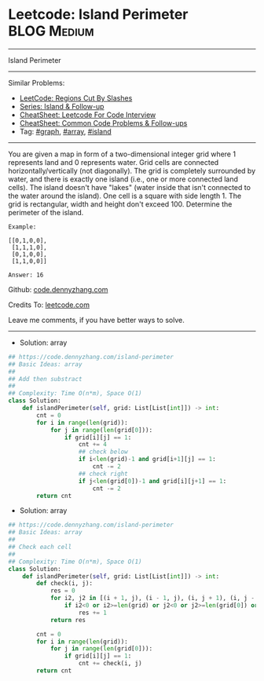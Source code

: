 * Leetcode: Island Perimeter                                    :BLOG:Medium:
#+STARTUP: showeverything
#+OPTIONS: toc:nil \n:t ^:nil creator:nil d:nil
:PROPERTIES:
:type:     array, island, graph
:END:
---------------------------------------------------------------------
Island Perimeter
---------------------------------------------------------------------
#+BEGIN_HTML
<a href="https://github.com/dennyzhang/code.dennyzhang.com/tree/master/problems/island-perimeter"><img align="right" width="200" height="183" src="https://www.dennyzhang.com/wp-content/uploads/denny/watermark/github.png" /></a>
#+END_HTML
Similar Problems:
- [[https://code.dennyzhang.com/regions-cut-by-slashes][LeetCode: Regions Cut By Slashes]]
- [[https://code.dennyzhang.com/followup-island][Series: Island & Follow-up]]
- [[https://cheatsheet.dennyzhang.com/cheatsheet-leetcode-A4][CheatSheet: Leetcode For Code Interview]]
- [[https://cheatsheet.dennyzhang.com/cheatsheet-followup-A4][CheatSheet: Common Code Problems & Follow-ups]]
- Tag: [[https://code.dennyzhang.com/review-graph][#graph]], [[https://code.dennyzhang.com/review-array][#array]], [[https://code.dennyzhang.com/tag/island][#island]]
---------------------------------------------------------------------
You are given a map in form of a two-dimensional integer grid where 1 represents land and 0 represents water. Grid cells are connected horizontally/vertically (not diagonally). The grid is completely surrounded by water, and there is exactly one island (i.e., one or more connected land cells). The island doesn't have "lakes" (water inside that isn't connected to the water around the island). One cell is a square with side length 1. The grid is rectangular, width and height don't exceed 100. Determine the perimeter of the island.
#+BEGIN_EXAMPLE
Example:

[[0,1,0,0],
 [1,1,1,0],
 [0,1,0,0],
 [1,1,0,0]]

Answer: 16
#+END_EXAMPLE

Github: [[https://github.com/dennyzhang/code.dennyzhang.com/tree/master/problems/island-perimeter][code.dennyzhang.com]]

Credits To: [[https://leetcode.com/problems/island-perimeter/description/][leetcode.com]]

Leave me comments, if you have better ways to solve.
---------------------------------------------------------------------
- Solution: array
#+BEGIN_SRC python
## https://code.dennyzhang.com/island-perimeter
## Basic Ideas: array
##
## Add then substract
##
## Complexity: Time O(n*m), Space O(1)
class Solution:
    def islandPerimeter(self, grid: List[List[int]]) -> int:
        cnt = 0
        for i in range(len(grid)):
            for j in range(len(grid[0])):
                if grid[i][j] == 1:
                    cnt += 4
                    ## check below
                    if i<len(grid)-1 and grid[i+1][j] == 1:
                        cnt -= 2
                    ## check right
                    if j<len(grid[0])-1 and grid[i][j+1] == 1:
                        cnt -= 2
        return cnt
#+END_SRC

- Solution: array
#+BEGIN_SRC python
## https://code.dennyzhang.com/island-perimeter
## Basic Ideas: array
##
## Check each cell
##
## Complexity: Time O(n*m), Space O(1)
class Solution:
    def islandPerimeter(self, grid: List[List[int]]) -> int:
        def check(i, j):
            res = 0
            for i2, j2 in [(i + 1, j), (i - 1, j), (i, j + 1), (i, j - 1)]:
                if i2<0 or i2>=len(grid) or j2<0 or j2>=len(grid[0]) or grid[i2][j2] == 0:
                    res += 1
            return res

        cnt = 0
        for i in range(len(grid)):
            for j in range(len(grid[0])):
                if grid[i][j] == 1:
                    cnt += check(i, j)
        return cnt
#+END_SRC

#+BEGIN_HTML
<div style="overflow: hidden;">
<div style="float: left; padding: 5px"> <a href="https://www.linkedin.com/in/dennyzhang001"><img src="https://www.dennyzhang.com/wp-content/uploads/sns/linkedin.png" alt="linkedin" /></a></div>
<div style="float: left; padding: 5px"><a href="https://github.com/dennyzhang"><img src="https://www.dennyzhang.com/wp-content/uploads/sns/github.png" alt="github" /></a></div>
<div style="float: left; padding: 5px"><a href="https://www.dennyzhang.com/slack" target="_blank" rel="nofollow"><img src="https://www.dennyzhang.com/wp-content/uploads/sns/slack.png" alt="slack"/></a></div>
</div>
#+END_HTML
